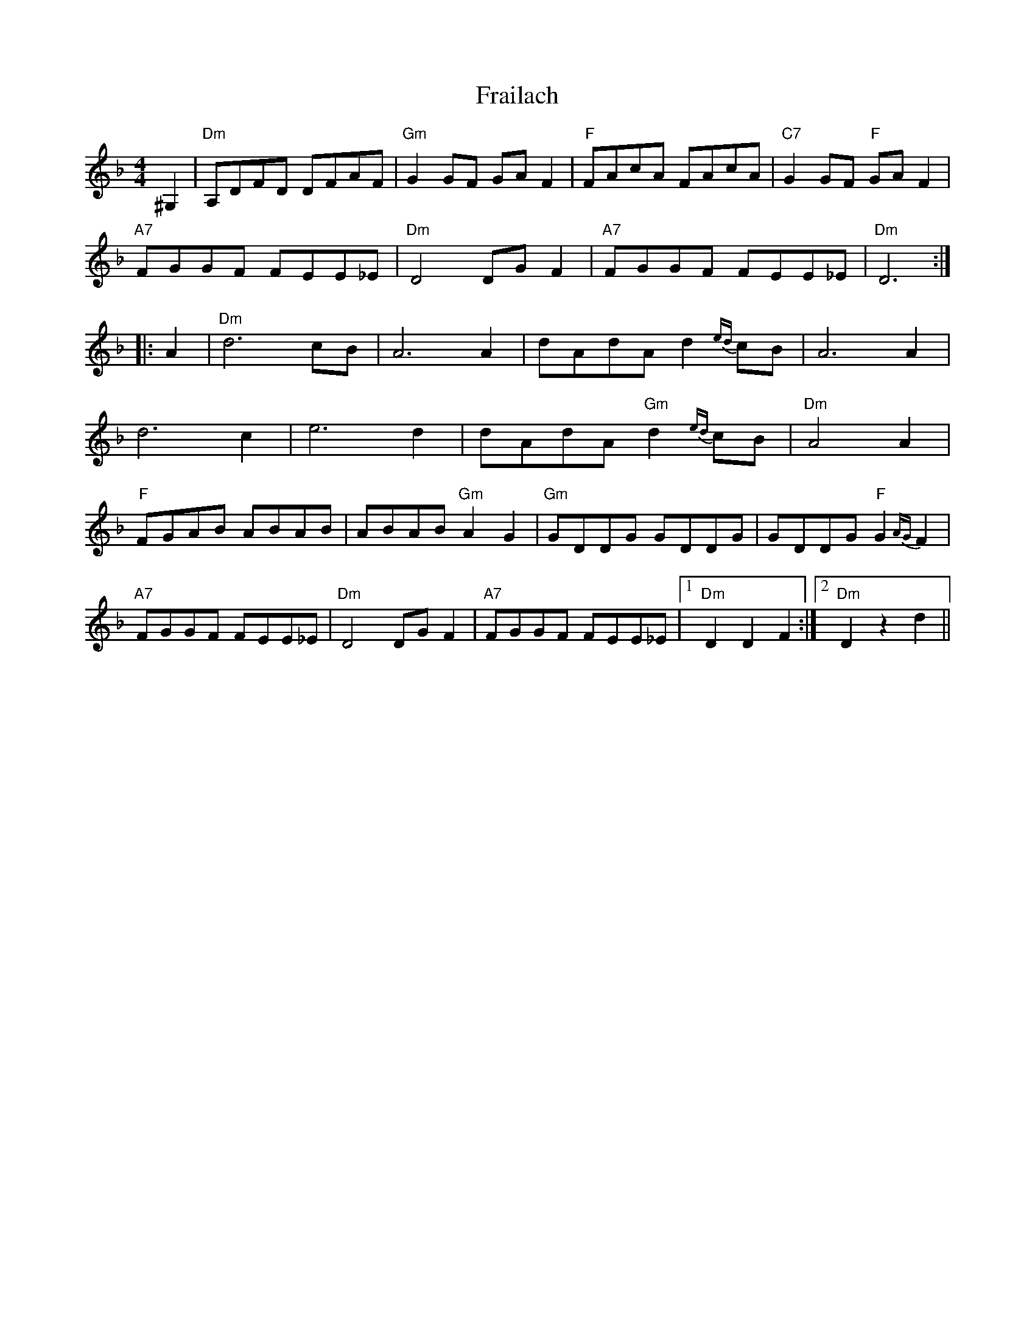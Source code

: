 X: 13948
T: Frailach
R: hornpipe
M: 4/4
K: Dminor
^G,2|"Dm"A,DFD DFAF|"Gm"G2GF GAF2|"F"FAcA FAcA|"C7"G2GF "F"GAF2|
"A7"FGGF FEE_E|"Dm"D4 DGF2|"A7"FGGF FEE_E|"Dm"D6:|
|:A2|"Dm"d6 cB|A6 A2|dAdA d2{ed}cB|A6 A2|
d6 c2|e6 d2|dAdA "Gm"d2{ed}cB|"Dm"A4 A2|
"F"FGAB ABAB|ABAB "Gm"A2G2|"Gm"GDDG GDDG|GDDG "F"G2{AG}F2|
"A7"FGGF FEE_E|"Dm"D4 DGF2|"A7"FGGF FEE_E|1 "Dm"D2D2 F2:|2 "Dm"D2z2 d2||

